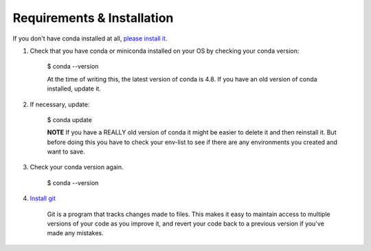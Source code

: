 .. title: requirements
.. slug: requirements
.. date: 2020-04-08 13:52:14 UTC-06:00
.. tags: 
.. category: 
.. link:
.. description: 
.. type: text
.. hidetitle: True

===========================
Requirements & Installation
===========================

If you don't have conda installed at all, `please install it. <https://docs.conda.io/projects/conda/en/latest/user-guide/install/index.html>`_

1. Check that you have conda or miniconda installed on your OS by checking your conda version: 
    
    $ conda --version 

    At the time of writing this, the latest version of conda is 4.8. If you have an old version of conda installed, update it. \

2. If necessary, update:
    
    $ conda update
    
    **NOTE** If you have a REALLY old version of conda it might be easier to delete it and then reinstall it. But before doing this you have to check your env-list to see if there are any environments you created and want to save.

3. Check your conda version again.
    
    $ conda --version



4. `Install git <https://git-scm.com/book/en/v2/Getting-Started-Installing-Git>`_
    
    Git is a program that tracks changes made to files. This makes it easy to maintain access to multiple versions of your code as you improve it, and revert your code back to a previous version if you've made any mistakes.
